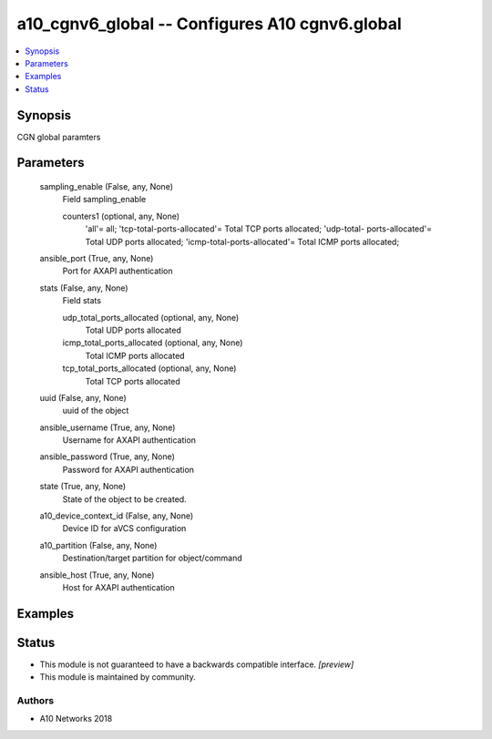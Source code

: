 .. _a10_cgnv6_global_module:


a10_cgnv6_global -- Configures A10 cgnv6.global
===============================================

.. contents::
   :local:
   :depth: 1


Synopsis
--------

CGN global paramters






Parameters
----------

  sampling_enable (False, any, None)
    Field sampling_enable


    counters1 (optional, any, None)
      'all'= all; 'tcp-total-ports-allocated'= Total TCP ports allocated; 'udp-total- ports-allocated'= Total UDP ports allocated; 'icmp-total-ports-allocated'= Total ICMP ports allocated;



  ansible_port (True, any, None)
    Port for AXAPI authentication


  stats (False, any, None)
    Field stats


    udp_total_ports_allocated (optional, any, None)
      Total UDP ports allocated


    icmp_total_ports_allocated (optional, any, None)
      Total ICMP ports allocated


    tcp_total_ports_allocated (optional, any, None)
      Total TCP ports allocated



  uuid (False, any, None)
    uuid of the object


  ansible_username (True, any, None)
    Username for AXAPI authentication


  ansible_password (True, any, None)
    Password for AXAPI authentication


  state (True, any, None)
    State of the object to be created.


  a10_device_context_id (False, any, None)
    Device ID for aVCS configuration


  a10_partition (False, any, None)
    Destination/target partition for object/command


  ansible_host (True, any, None)
    Host for AXAPI authentication









Examples
--------

.. code-block:: yaml+jinja

    





Status
------




- This module is not guaranteed to have a backwards compatible interface. *[preview]*


- This module is maintained by community.



Authors
~~~~~~~

- A10 Networks 2018

